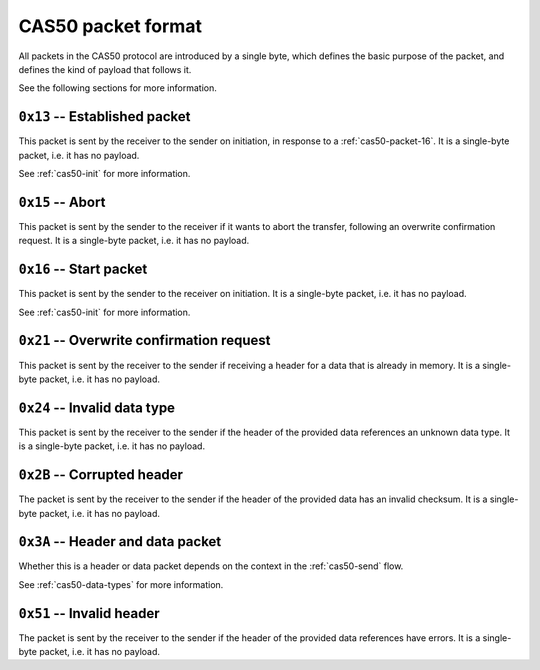 .. _cas50-packet-format:

CAS50 packet format
===================

All packets in the CAS50 protocol are introduced by a single byte, which
defines the basic purpose of the packet, and defines the kind of payload that
follows it.

See the following sections for more information.

.. _cas50-packet-13:

``0x13`` -- Established packet
------------------------------

This packet is sent by the receiver to the sender on initiation, in response
to a :ref:`cas50-packet-16`.
It is a single-byte packet, i.e. it has no payload.

See :ref:`cas50-init` for more information.

.. _cas50-packet-15:

``0x15`` -- Abort
-----------------

This packet is sent by the sender to the receiver if it wants to abort the
transfer, following an overwrite confirmation request.
It is a single-byte packet, i.e. it has no payload.

.. _cas50-packet-16:

``0x16`` -- Start packet
------------------------

This packet is sent by the sender to the receiver on initiation.
It is a single-byte packet, i.e. it has no payload.

See :ref:`cas50-init` for more information.

.. _cas50-packet-21:

``0x21`` -- Overwrite confirmation request
------------------------------------------

This packet is sent by the receiver to the sender if receiving a header for a
data that is already in memory.
It is a single-byte packet, i.e. it has no payload.

.. _cas50-packet-24:

``0x24`` -- Invalid data type
-----------------------------

This packet is sent by the receiver to the sender if the header of the provided
data references an unknown data type.
It is a single-byte packet, i.e. it has no payload.

.. _cas50-packet-2B:

``0x2B`` -- Corrupted header
----------------------------

The packet is sent by the receiver to the sender if the header of the provided
data has an invalid checksum.
It is a single-byte packet, i.e. it has no payload.

.. _cas50-packet-3A:

``0x3A`` -- Header and data packet
----------------------------------

Whether this is a header or data packet depends on the context in the
:ref:`cas50-send` flow.

See :ref:`cas50-data-types` for more information.

.. _cas50-packet-51:

``0x51`` -- Invalid header
--------------------------

The packet is sent by the receiver to the sender if the header of the provided
data references have errors.
It is a single-byte packet, i.e. it has no payload.
